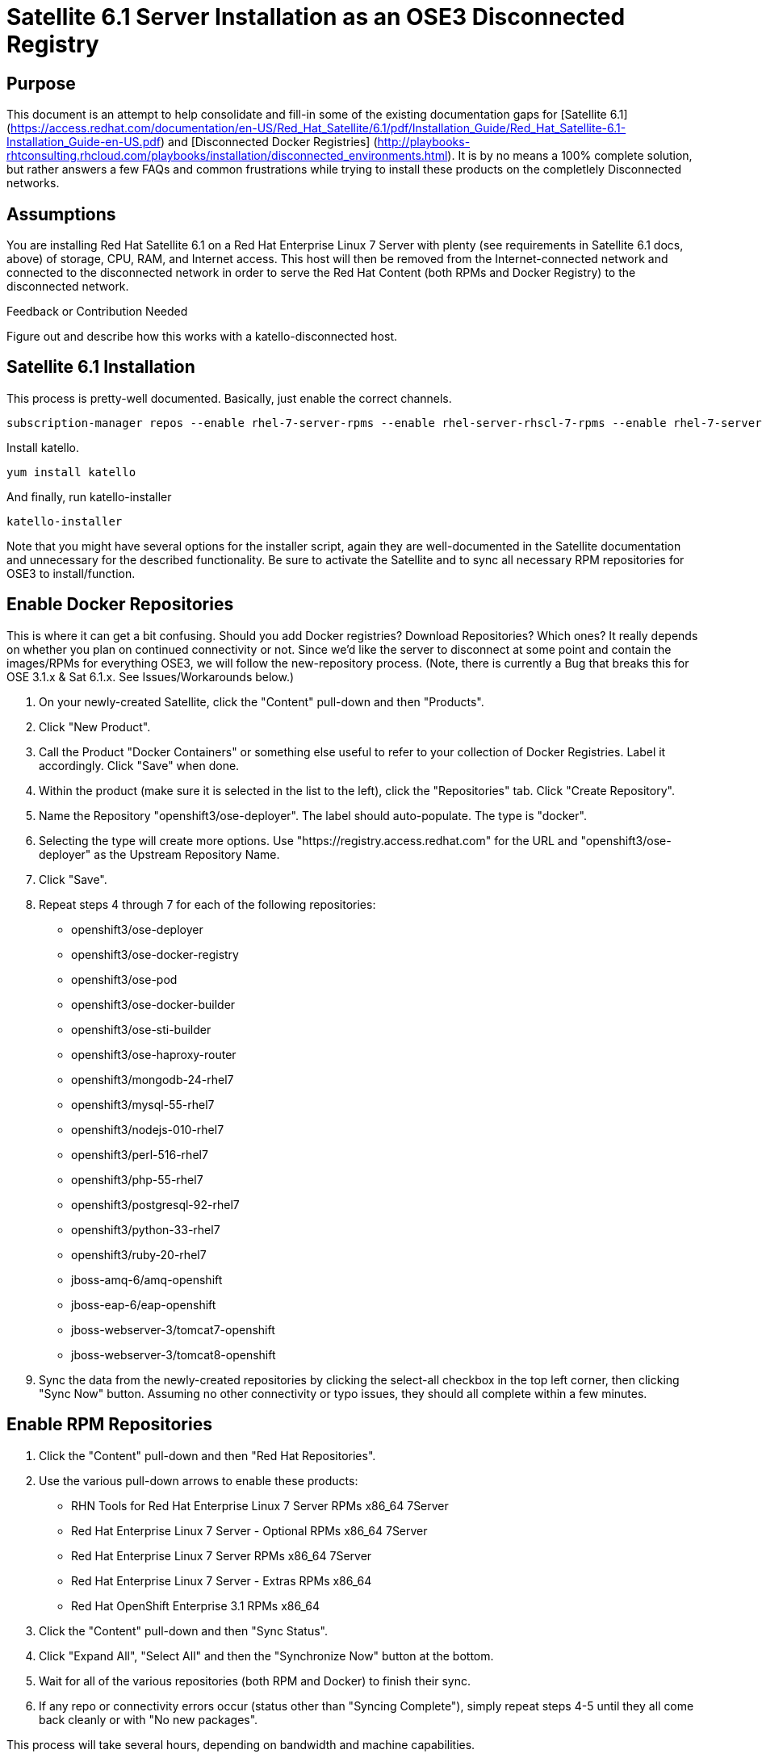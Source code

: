 = Satellite 6.1 Server Installation as an OSE3 Disconnected Registry

== Purpose

This document is an attempt to help consolidate and fill-in some of the existing documentation gaps for [Satellite 6.1] (https://access.redhat.com/documentation/en-US/Red_Hat_Satellite/6.1/pdf/Installation_Guide/Red_Hat_Satellite-6.1-Installation_Guide-en-US.pdf) and [Disconnected Docker Registries] (http://playbooks-rhtconsulting.rhcloud.com/playbooks/installation/disconnected_environments.html).  It is by no means a 100% complete solution, but rather answers a few FAQs and common frustrations while trying to install these products on the completlely Disconnected networks.

== Assumptions

You are installing Red Hat Satellite 6.1 on a Red Hat Enterprise Linux 7 Server with plenty (see requirements in Satellite 6.1 docs, above) of storage, CPU, RAM, and Internet access.  This host will then be removed from the Internet-connected network and connected to the disconnected network in order to serve the Red Hat Content (both RPMs and Docker Registry) to the disconnected network.

.Feedback or Contribution Needed
****
Figure out and describe how this works with a katello-disconnected host.
****

== Satellite 6.1 Installation

This process is pretty-well documented.  Basically, just enable the correct channels.


 subscription-manager repos --enable rhel-7-server-rpms --enable rhel-server-rhscl-7-rpms --enable rhel-7-server-satellite-6.1-rpms


Install katello.

 yum install katello


And finally, run katello-installer

 katello-installer


Note that you might have several options for the installer script, again they are well-documented in the Satellite documentation and unnecessary for the described functionality.  Be sure to activate the Satellite and to sync all necessary RPM repositories for OSE3 to install/function.


== Enable Docker Repositories

This is where it can get a bit confusing.  Should you add Docker registries?  Download Repositories?  Which ones?  It really depends on whether you plan on continued connectivity or not.  Since we'd like the server to disconnect at some point and contain the images/RPMs for everything OSE3, we will follow the new-repository process. (Note, there is currently a Bug that breaks this for OSE 3.1.x & Sat 6.1.x. See Issues/Workarounds below.)

1.  On your newly-created Satellite, click the "Content" pull-down and then "Products".
2.  Click "New Product".
3.  Call the Product "Docker Containers" or something else useful to refer to your collection of Docker Registries.  Label it accordingly.  Click "Save" when done.
4.  Within the product (make sure it is selected in the list to the left), click the "Repositories" tab.  Click "Create Repository".
5.  Name the Repository "openshift3/ose-deployer".  The label should auto-populate.  The type is "docker".
6.  Selecting the type will create more options.  Use "https://registry.access.redhat.com" for the URL and "openshift3/ose-deployer" as the Upstream Repository Name.
7.  Click "Save".
8.  Repeat steps 4 through 7 for each of the following repositories:
 * openshift3/ose-deployer
 * openshift3/ose-docker-registry
 * openshift3/ose-pod
 * openshift3/ose-docker-builder
 * openshift3/ose-sti-builder
 * openshift3/ose-haproxy-router
 * openshift3/mongodb-24-rhel7
 * openshift3/mysql-55-rhel7
 * openshift3/nodejs-010-rhel7
 * openshift3/perl-516-rhel7
 * openshift3/php-55-rhel7
 * openshift3/postgresql-92-rhel7
 * openshift3/python-33-rhel7
 * openshift3/ruby-20-rhel7
 * jboss-amq-6/amq-openshift
 * jboss-eap-6/eap-openshift
 * jboss-webserver-3/tomcat7-openshift
 *  jboss-webserver-3/tomcat8-openshift
9.  Sync the data from the newly-created repositories by clicking the select-all checkbox in the top left corner, then clicking "Sync Now" button.  Assuming no other connectivity or typo issues, they should all complete within a few minutes.


== Enable RPM Repositories

1.  Click the "Content" pull-down and then "Red Hat Repositories".
2.  Use the various pull-down arrows to enable these products:
* RHN Tools for Red Hat Enterprise Linux 7 Server RPMs x86_64 7Server
* Red Hat Enterprise Linux 7 Server - Optional RPMs x86_64 7Server
* Red Hat Enterprise Linux 7 Server RPMs x86_64 7Server
* Red Hat Enterprise Linux 7 Server - Extras RPMs x86_64
* Red Hat OpenShift Enterprise 3.1 RPMs x86_64
3.  Click the "Content" pull-down and then "Sync Status".
4.  Click "Expand All", "Select All" and then the "Synchronize Now" button at the bottom.
5.  Wait for all of the various repositories (both RPM and Docker) to finish their sync.
6.  If any repo or connectivity errors occur (status other than "Syncing Complete"), simply repeat steps 4-5 until they all come back cleanly or with "No new packages".

This process will take several hours, depending on bandwidth and machine capabilities.

At this point, you no longer need Internet connectivity.  You may disconnect the Satellite 6.1 Server from the Internet-facing network and connect it to the Disconnected network.


== Create and manage a Content View

Now we need to create a content view that will enable the products we just downloaded to be available to clients.

Prereq:  First edit /etc/foreman-proxy/settings.yml to include "localhost" as one of the "trusted_hosts" in the proxy, or certain Content View actions won't work.  "systemctl restart foreman-proxy" to enable the changes.

1.  Click the "Content" pull-down and then "Content Views".
2.  Click "Create New View".
3.  Name it something appropriate.  We'll use and assume "OSE3 View".  The label will auto-generate, removing spaces and other special characters.  Click Save.
4.  Under the "Yum Content" tab and the "Add" subtab, select the RPM Repositories we just downloaded.  Click "Add Repositories".
5.  Click the "Docker Content" tab and it's "Add" subtab.  Again select everything and click "Add Repositories".
6.  Now your Content View has been created/modified and needs publishing.  Click "Publish New Version" followed by "Save".  Again this will take some time, depending on CPU/Memory capability.
7.  TODO - add activation key to content view.

== Create an Activation Key and add the Content View to it

Creating an activation key isn't strictly necessary, but it will come in handy since it will reduce the number of steps required for each host you register to the Satellite (each host that requires the access to the Registry, at least).  Be sure to use an alternative key for those hosts you don't want to be able to access the Registry.

1.  Click the "Content" pull-down and then "Activation Keys".
2.  Click the "New Activation Key" button.
3.  Give your key a useful name.  Keep in mind it will be used later.  For example, "dockerActKey".
4.  Select the appropriate Environment(s) and then finally the Content View when it populates.
5.  Click "Save".


== Register OpenShift 3 Nodes to Disconnected Satellite

Now we'll proceed to subscribe our clients to the newly-created and populated Satellite Server.
you will need to download the katello consumer packages from the server, and install the rpms.

 curl -O --insecure https://your.satellite.instance/pub/katello-ca-consumer-latest.noarch.rpm
 yum localinstall katello-ca-consumer-latest.noarch.rpm


Download and save the katello server public cert to the default location of /usr/share/rhn

 curl -O --insecure https://your.satellite.instance/pub/katello-server-ca.crt


From here you can run subscription-manager as usual to download the ose3 packages and theoretically follow the same installation procedure as a connected server.  Depending on how your katello-ca-consumer-latest.noarch RPM was built, you may need to edit /etc/rhsm/rhsm.conf on your Nodes to point to the correct server.  Typically this should be handled by the RPM's install.

 subscription-manager register --username=jdoe --password=yourpass --org="IT Dept" --activationkey=dockerActKey
 The system has been registered with ID: 37f97705-762f-4594-bf6a-d0cdc73a3f79

This command uses the Activation Key we setup earlier - so you'll need minimal configuration from here on out.

Depending on your specific organization setup in Satellite, you may need additional steps to get repositories showing up.  Use the [Satellite 6.1 Docs] (https://access.redhat.com/documentation/en-US/Red_Hat_Satellite/6.1/) to follow the necessary steps to do so.

Once packages are available, install docker and setup docker storage.

 yum install -y docker


== Issues / Workarounds
* Satellite 6.1 was unable to pull the OSE3 images from the docker repo using a plain `pull` command. This is due to a problem with Satellite interpreting docker labels. You must use a `pull -a` docker command (pull all) to retrieve the OSE3 images.
* The Docker tab on Satellite 6.1 never had any images listed within it no matter which manifest we put in it. Bugzilla https://bugzilla.redhat.com/show_bug.cgi?id=1308709[#1308709] was opened to track it.

